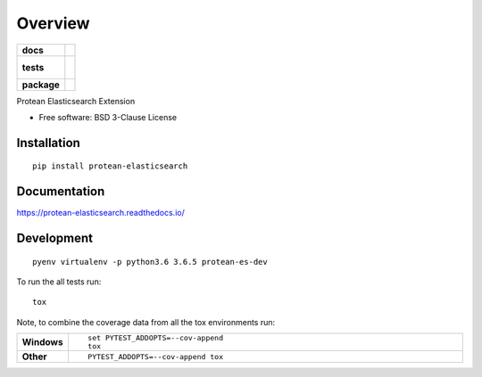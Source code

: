 ========
Overview
========

.. start-badges

.. list-table::
    :stub-columns: 1

    * - docs
      - |docs|
    * - tests
      - |
        |
    * - package
      - | |version| |wheel| |supported-versions| |supported-implementations|

.. |docs| image:: https://readthedocs.org/projects/protean-elasticsearch/badge/?style=flat
    :target: https://readthedocs.org/projects/protean-elasticsearch
    :alt: Documentation Status

.. |version| image:: https://img.shields.io/pypi/v/protean-elasticsearch.svg
    :alt: PyPI Package latest release
    :target: https://pypi.org/project/protean-elasticsearch

.. |wheel| image:: https://img.shields.io/pypi/wheel/protean-elasticsearch.svg
    :alt: PyPI Wheel
    :target: https://pypi.org/project/protean-elasticsearch

.. |supported-versions| image:: https://img.shields.io/pypi/pyversions/protean-elasticsearch.svg
    :alt: Supported versions
    :target: https://pypi.org/project/protean-elasticsearch

.. |supported-implementations| image:: https://img.shields.io/pypi/implementation/protean-elasticsearch.svg
    :alt: Supported implementations
    :target: https://pypi.org/project/protean-elasticsearch


.. end-badges

Protean Elasticsearch Extension

* Free software: BSD 3-Clause License

Installation
============

::

    pip install protean-elasticsearch

Documentation
=============

https://protean-elasticsearch.readthedocs.io/

Development
===========

::

    pyenv virtualenv -p python3.6 3.6.5 protean-es-dev

To run the all tests run::

    tox

Note, to combine the coverage data from all the tox environments run:

.. list-table::
    :widths: 10 90
    :stub-columns: 1

    - - Windows
      - ::

            set PYTEST_ADDOPTS=--cov-append
            tox

    - - Other
      - ::

            PYTEST_ADDOPTS=--cov-append tox
